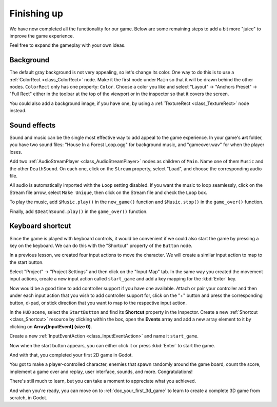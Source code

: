 .. _doc_your_first_2d_game_finishing_up:

Finishing up
============

We have now completed all the functionality for our game. Below are some
remaining steps to add a bit more "juice" to improve the game experience.

Feel free to expand the gameplay with your own ideas.

Background
~~~~~~~~~~

The default gray background is not very appealing, so let's change its color.
One way to do this is to use a :ref:`ColorRect <class_ColorRect>` node. Make it
the first node under ``Main`` so that it will be drawn behind the other nodes.
``ColorRect`` only has one property: ``Color``. Choose a color you like and
select "Layout" -> "Anchors Preset" -> "Full Rect" either in the toolbar at the top of the viewport or in the inspector so that it covers the screen.

You could also add a background image, if you have one, by using a
:ref:`TextureRect <class_TextureRect>` node instead.

Sound effects
~~~~~~~~~~~~~

Sound and music can be the single most effective way to add appeal to the game
experience. In your game's **art** folder, you have two sound files: "House In a
Forest Loop.ogg" for background music, and "gameover.wav" for when the player
loses.

Add two :ref:`AudioStreamPlayer <class_AudioStreamPlayer>` nodes as children of
``Main``. Name one of them ``Music`` and the other ``DeathSound``. On each one,
click on the ``Stream`` property, select "Load", and choose the corresponding
audio file.

All audio is automatically imported with the ``Loop`` setting disabled.
If you want the music to loop seamlessly, click on the Stream file arrow,
select ``Make Unique``, then click on the Stream file and check the ``Loop`` box.

.. image:: img/unique_resource_music.webp

To play the music, add ``$Music.play()`` in the ``new_game()``
function and ``$Music.stop()`` in the ``game_over()`` function.

Finally, add ``$DeathSound.play()`` in the ``game_over()`` function.

.. tabs::
 .. code-tab:: gdscript GDScript

    func game_over():
        ...
        $Music.stop()
        $DeathSound.play()

    func new_game():
        ...
        $Music.play()

 .. code-tab:: csharp

    public void GameOver()
    {
        ...
        GetNode<AudioStreamPlayer>("Music").Stop();
        GetNode<AudioStreamPlayer>("DeathSound").Play();
    }

    public void NewGame()
    {
        ...
        GetNode<AudioStreamPlayer>("Music").Play();
    }


Keyboard shortcut
~~~~~~~~~~~~~~~~~

Since the game is played with keyboard controls, it would be convenient if we
could also start the game by pressing a key on the keyboard. We can do this with
the "Shortcut" property of the ``Button`` node.

In a previous lesson, we created four input actions to move the character. We
will create a similar input action to map to the start button.

Select "Project" -> "Project Settings" and then click on the "Input Map"
tab. In the same way you created the movement input actions, create a new
input action called ``start_game`` and add a key mapping for the :kbd:`Enter`
key.

.. image:: img/input-mapping-start_game.webp

Now would be a good time to add controller support if you have one available.
Attach or pair your controller and then under each input action that you wish
to add controller support for, click on the "+" button and press the corresponding
button, d-pad, or stick direction that you want to map to the respective input action.

In the ``HUD`` scene, select the ``StartButton`` and find its **Shortcut**
property in the Inspector. Create a new :ref:`Shortcut <class_Shortcut>` resource
by clicking within the box, open the **Events** array and add a new array element
to it by clicking on **Array[InputEvent] (size 0)**.

.. image:: img/start_button_shortcut.webp

Create a new :ref:`InputEventAction <class_InputEventAction>` and name it ``start_game``.

.. image:: img/start_button_shortcut2.webp

Now when the start button appears, you can either click it or press :kbd:`Enter`
to start the game.

And with that, you completed your first 2D game in Godot.

.. image:: img/dodge_preview.gif

You got to make a player-controlled character, enemies that spawn randomly
around the game board, count the score, implement a game over and replay, user
interface, sounds, and more. Congratulations!

There's still much to learn, but you can take a moment to appreciate what you
achieved.

And when you're ready, you can move on to :ref:`doc_your_first_3d_game` to learn
to create a complete 3D game from scratch, in Godot.
